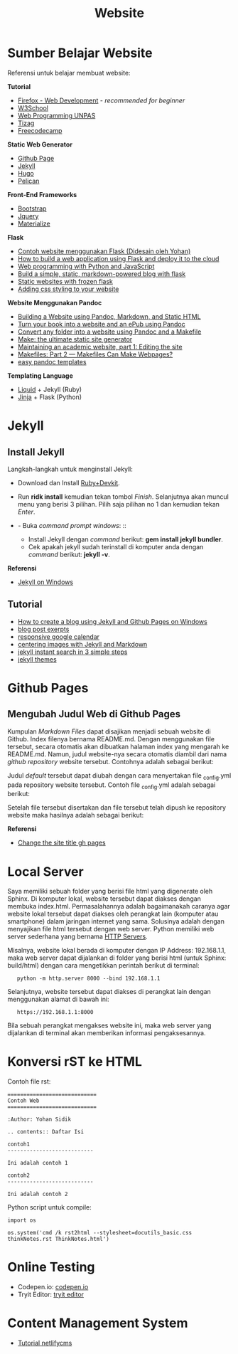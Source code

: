 #+startup: overview
#+title: Website

* Sumber Belajar Website

Referensi untuk belajar membuat website:

*Tutorial*

- [[https://developer.mozilla.org/en-US/docs/Learn][Firefox - Web Development]] - /recommended for beginner/
- [[https://www.w3schools.com/][W3School]]
- [[https://www.youtube.com/watch?v=NNW7Tg8CgAQ&t=549s][Web Programming UNPAS]]
- [[http://www.tizag.com/][Tizag]]
- [[https://www.freecodecamp.org/][Freecodecamp]]

*Static Web Generator*

- [[https://nicolas-van.github.io/easy-markdown-to-github-pages/][Github Page]]
- [[https://jekyllrb.com/][Jekyll]]
- [[https://gohugo.io/][Hugo]]
- [[https://blog.getpelican.com/][Pelican]]

*Front-End Frameworks*

- [[https://getbootstrap.com/][Bootstrap]]
- [[https://jquery.com/download/][Jquery]]
- [[https://materializecss.com/][Materialize]]


*Flask*

- [[https://fsidik.github.io/][Contoh website menggunakan Flask (Didesain oleh Yohan)]]
- [[https://www.freecodecamp.org/news/how-to-build-a-web-application-using-flask-and-deploy-it-to-the-cloud-3551c985e492/][How to build a web application using Flask and deploy it to the cloud]]
- [[https://www.youtube.com/watch?v=j5wysXqaIV8&list=PLhQjrBD2T382hIW-IsOVuXP1uMzEvmcE5&index=4][Web programming with Python and JavaScript]]
- [[https://www.jamesharding.ca/posts/simple-static-markdown-blog-in-flask/][Build a simple, static, markdown-powered blog with flask]]
- [[http://john-b-yang.github.io/flask-website/][Static websites with frozen flask]]
- [[https://pythonhow.com/add-css-to-flask-website/][Adding css styling to your website]]

*Website Menggunakan Pandoc*

- [[http://wstyler.ucsd.edu/posts/pandoc_website.html][Building a Website using Pandoc, Markdown, and Static HTML]]
- [[https://opensource.com/article/18/10/book-to-website-epub-using-pandoc][Turn your book into a website and an ePub using Pandoc]]
- [[https://computableverse.com/blog/create-website-using-pandoc-make-file][Convert any folder into a website using Pandoc and a Makefile]]
- [[https://themattchan.com/blog/2017-02-28-make-site-generator.html][Make: the ultimate static site generator]]
- [[https://brianbuccola.com/maintaining-an-academic-website-part-1-editing-the-site/][Maintaining an academic website, part 1: Editing the site]]
- [[https://www.norwegiancreations.com/2018/07/makefiles-part-2-makefiles-can-make-webpages/][Makefiles: Part 2 --- Makefiles Can Make Webpages?]]
- [[https://github.com/ryangrose/easy-pandoc-templates][easy pandoc templates]]

*Templating Language*

- [[https://shopify.github.io/liquid/][Liquid]] + Jekyll (Ruby)
- [[https://jinja.palletsprojects.com/en/2.10.x/][Jinja]] + Flask (Python)

* Jekyll
** Install Jekyll

Langkah-langkah untuk menginstall Jekyll:

- Download dan Install
  [[https://rubyinstaller.org/downloads/][Ruby+Devkit]].
- Run *ridk install* kemudian tekan tombol /Finish/. Selanjutnya akan
  muncul menu yang berisi 3 pilihan. Pilih saja pilihan no 1 dan
  kemudian tekan /Enter/.
- - Buka /command prompt windows/: :: 

    - Install Jekyll dengan /command/ berikut: *gem install jekyll
      bundler*.
    - Cek apakah jekyll sudah terinstall di komputer anda dengan
      /command/ berikut: *jekyll -v*.

*Referensi*

- [[https://jekyllrb.com/docs/installation/windows/][Jekyll on Windows]]

** Tutorial

- [[https://www.kiltandcode.com/2020/04/30/how-to-create-a-blog-using-jekyll-and-github-pages-on-windows/][How to create a blog using Jekyll and Github Pages on Windows]]
- [[https://coderwall.com/p/eazb7w/easily-create-blog-post-excerpts-for-jekyll-and-github-pages][blog post exerpts]]
- [[https://thomas.vanhoutte.be/miniblog/make-google-calendar-iframe-responsive/][responsive google calendar]]
- [[https://thornelabs.net/posts/centering-images-with-jekyll-and-markdown.html][centering images with Jekyll and Markdown]]
- [[https://blog.webjeda.com/instant-jekyll-search/][jekyll instant search in 3 simple steps]]
- [[https://jekyll-themes.com/free/][jekyll themes]]

* Github Pages
** Mengubah Judul Web di Github Pages

Kumpulan /Markdown Files/ dapat disajikan menjadi sebuah website di
Github. Index filenya bernama README.md. Dengan menggunakan file
tersebut, secara otomatis akan dibuatkan halaman index yang mengarah ke
README.md. Namun, judul website-nya secara otomatis diambil dari nama
/github repository/ website tersebut. Contohnya adalah sebagai berikut:

[[file:images/tampilanAwalGithubPages.png]]

Judul /default/ tersebut dapat diubah dengan cara menyertakan file
_config.yml pada repository website tersebut. Contoh file _config.yml
adalah sebagai berikut:

[[file:images/config.png]]

Setelah file tersebut disertakan dan file tersebut telah dipush ke
repository website maka hasilnya adalah sebagai berikut:

[[file:images/tampilanAkhirGithubPages.png]]

*Referensi*

- [[https://talk.jekyllrb.com/t/how-to-change-the-site-title-gh-pages/1119/4][Change
  the site title gh pages]]

* Local Server

Saya memiliki sebuah folder yang berisi file html yang digenerate oleh
Sphinx. Di komputer lokal, website tersebut dapat diakses dengan membuka
index.html. Permasalahannya adalah bagaimanakah caranya agar website
lokal tersebut dapat diakses oleh perangkat lain (komputer atau
smartphone) dalam jaringan internet yang sama. Solusinya adalah dengan
menyajikan file html tersebut dengan web server. Python memiliki web
server sederhana yang bernama
[[https://docs.python.org/3/library/http.server.html][HTTP Servers]].

Misalnya, website lokal berada di komputer dengan IP Address:
192.168.1.1, maka web server dapat dijalankan di folder yang berisi html
(untuk Sphinx: build/html) dengan cara mengetikkan perintah berikut di
terminal:

:    python -m http.server 8000 --bind 192.168.1.1

Selanjutnya, website tersebut dapat diakses di perangkat lain dengan
menggunakan alamat di bawah ini:

:    https://192.168.1.1:8000

Bila sebuah perangkat mengakses website ini, maka web server yang
dijalankan di terminal akan memberikan informasi pengaksesannya.

* Konversi rST ke HTML

Contoh file rst:

#+BEGIN_EXAMPLE
    ============================
    Contoh Web
    ============================

    :Author: Yohan Sidik

    .. contents:: Daftar Isi

    contoh1
    ---------------------------

    Ini adalah contoh 1

    contoh2
    ---------------------------

    Ini adalah contoh 2
#+END_EXAMPLE

Python script untuk compile:

#+BEGIN_EXAMPLE
    import os

    os.system('cmd /k rst2html --stylesheet=docutils_basic.css thinkNotes.rst ThinkNotes.html')
#+END_EXAMPLE

* Online Testing

- Codepen.io: [[https://codepen.io/pen/][codepen.io]]
- Tryit Editor: [[https://www.w3schools.com/html/tryit.asp?filename=tryhtml_basic][tryit editor]]

* Content Management System

- [[https://www.youtube.com/watch?v=Qb8rxouArIg&list=PLWjCJDeWfDdcU8zbZZrr6L1zpf_2Eqt_w][Tutorial netlifycms]]
